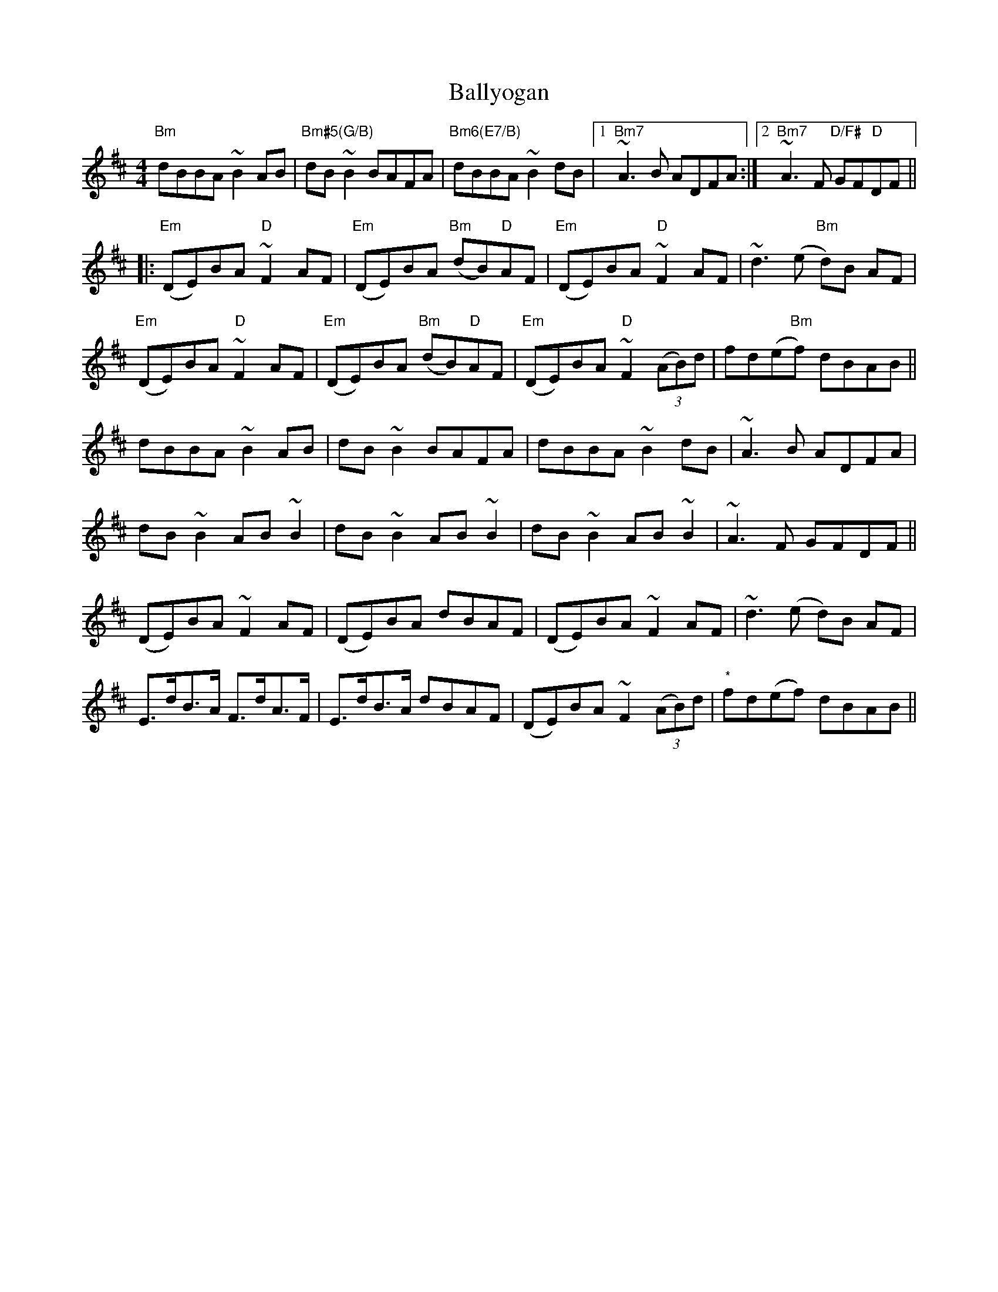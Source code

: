 X: 2580
T: Ballyogan
R: reel
M: 4/4
K: Bminor
"Bm"dBBA ~B2AB|"Bm#5(G/B)"dB ~B2 BAFA|"Bm6(E7/B)"dBBA ~B2 dB|1 "Bm7"1~A3B ADFA:|2 "Bm7"2~A3F "D/F#"GF"D"DF||
|:"Em"(DE)BA "D"~F2AF|"Em"(DE)BA "Bm"(dB)"D"AF|"Em"(DE)BA "D"~F2AF|~d3(e "Bm"d)B AF|
"Em"(DE)BA "D"~F2AF|"Em"(DE)BA "Bm"(dB)"D"AF|"Em"(DE)BA "D"~F2(3(AB)d|fd(e"Bm"f) dBAB||
dBBA ~B2AB|dB ~B2 BAFA|dBBA ~B2 dB|~A3B ADFA|
dB~B2 AB~B2|dB~B2 AB~B2|dB~B2 AB~B2|~A3F GFDF||
(DE)BA ~F2AF|(DE)BA dBAF|(DE)BA ~F2AF|~d3(e d)B AF|
E>dB>A F>dA>F|E>dB>A dBAF|(DE)BA ~F2 (3(AB)d|"*"fd(ef) dBAB||

